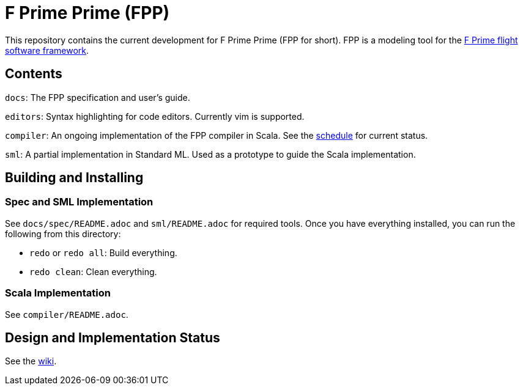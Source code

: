 = F Prime Prime (FPP)

This repository contains the current development for F Prime Prime (FPP for short).
FPP is a modeling tool for the
https://github.jpl.nasa.gov/FPRIME/fprime-sw[F Prime flight software framework].

== Contents

`docs`: The FPP specification and user's guide.

`editors`: Syntax highlighting for code editors. Currently vim is supported.

`compiler`: An ongoing implementation of the FPP compiler in Scala.
See the
https://github.jpl.nasa.gov/bocchino/fpp/wiki/Schedule[schedule]
for current status.

`sml`: A partial implementation in Standard ML.
Used as a prototype to guide the Scala implementation.

== Building and Installing

=== Spec and SML Implementation

See `docs/spec/README.adoc` and `sml/README.adoc` for required tools.
Once you have everything installed, you can run the following
from this directory:

* `redo` or `redo all`: Build everything.

* `redo clean`: Clean everything.

=== Scala Implementation

See `compiler/README.adoc`.

== Design and Implementation Status

See the
https://github.jpl.nasa.gov/bocchino/fpp/wiki[wiki].
